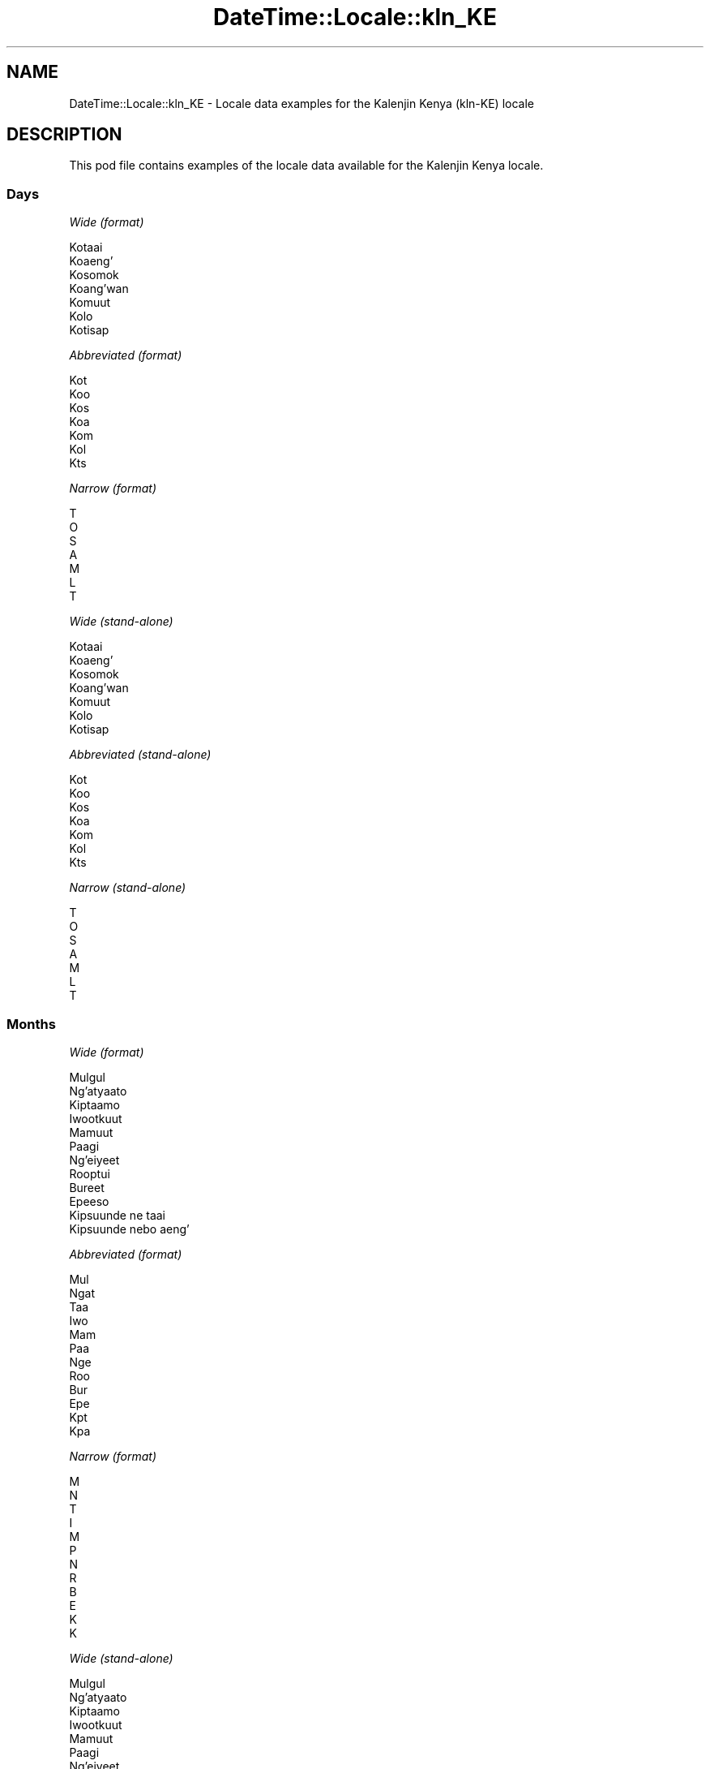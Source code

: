 .\" Automatically generated by Pod::Man 4.10 (Pod::Simple 3.35)
.\"
.\" Standard preamble:
.\" ========================================================================
.de Sp \" Vertical space (when we can't use .PP)
.if t .sp .5v
.if n .sp
..
.de Vb \" Begin verbatim text
.ft CW
.nf
.ne \\$1
..
.de Ve \" End verbatim text
.ft R
.fi
..
.\" Set up some character translations and predefined strings.  \*(-- will
.\" give an unbreakable dash, \*(PI will give pi, \*(L" will give a left
.\" double quote, and \*(R" will give a right double quote.  \*(C+ will
.\" give a nicer C++.  Capital omega is used to do unbreakable dashes and
.\" therefore won't be available.  \*(C` and \*(C' expand to `' in nroff,
.\" nothing in troff, for use with C<>.
.tr \(*W-
.ds C+ C\v'-.1v'\h'-1p'\s-2+\h'-1p'+\s0\v'.1v'\h'-1p'
.ie n \{\
.    ds -- \(*W-
.    ds PI pi
.    if (\n(.H=4u)&(1m=24u) .ds -- \(*W\h'-12u'\(*W\h'-12u'-\" diablo 10 pitch
.    if (\n(.H=4u)&(1m=20u) .ds -- \(*W\h'-12u'\(*W\h'-8u'-\"  diablo 12 pitch
.    ds L" ""
.    ds R" ""
.    ds C` ""
.    ds C' ""
'br\}
.el\{\
.    ds -- \|\(em\|
.    ds PI \(*p
.    ds L" ``
.    ds R" ''
.    ds C`
.    ds C'
'br\}
.\"
.\" Escape single quotes in literal strings from groff's Unicode transform.
.ie \n(.g .ds Aq \(aq
.el       .ds Aq '
.\"
.\" If the F register is >0, we'll generate index entries on stderr for
.\" titles (.TH), headers (.SH), subsections (.SS), items (.Ip), and index
.\" entries marked with X<> in POD.  Of course, you'll have to process the
.\" output yourself in some meaningful fashion.
.\"
.\" Avoid warning from groff about undefined register 'F'.
.de IX
..
.nr rF 0
.if \n(.g .if rF .nr rF 1
.if (\n(rF:(\n(.g==0)) \{\
.    if \nF \{\
.        de IX
.        tm Index:\\$1\t\\n%\t"\\$2"
..
.        if !\nF==2 \{\
.            nr % 0
.            nr F 2
.        \}
.    \}
.\}
.rr rF
.\" ========================================================================
.\"
.IX Title "DateTime::Locale::kln_KE 3pm"
.TH DateTime::Locale::kln_KE 3pm "2019-10-09" "perl v5.28.1" "User Contributed Perl Documentation"
.\" For nroff, turn off justification.  Always turn off hyphenation; it makes
.\" way too many mistakes in technical documents.
.if n .ad l
.nh
.SH "NAME"
DateTime::Locale::kln_KE \- Locale data examples for the Kalenjin Kenya (kln\-KE) locale
.SH "DESCRIPTION"
.IX Header "DESCRIPTION"
This pod file contains examples of the locale data available for the
Kalenjin Kenya locale.
.SS "Days"
.IX Subsection "Days"
\fIWide (format)\fR
.IX Subsection "Wide (format)"
.PP
.Vb 7
\&  Kotaai
\&  Koaeng’
\&  Kosomok
\&  Koang’wan
\&  Komuut
\&  Kolo
\&  Kotisap
.Ve
.PP
\fIAbbreviated (format)\fR
.IX Subsection "Abbreviated (format)"
.PP
.Vb 7
\&  Kot
\&  Koo
\&  Kos
\&  Koa
\&  Kom
\&  Kol
\&  Kts
.Ve
.PP
\fINarrow (format)\fR
.IX Subsection "Narrow (format)"
.PP
.Vb 7
\&  T
\&  O
\&  S
\&  A
\&  M
\&  L
\&  T
.Ve
.PP
\fIWide (stand-alone)\fR
.IX Subsection "Wide (stand-alone)"
.PP
.Vb 7
\&  Kotaai
\&  Koaeng’
\&  Kosomok
\&  Koang’wan
\&  Komuut
\&  Kolo
\&  Kotisap
.Ve
.PP
\fIAbbreviated (stand-alone)\fR
.IX Subsection "Abbreviated (stand-alone)"
.PP
.Vb 7
\&  Kot
\&  Koo
\&  Kos
\&  Koa
\&  Kom
\&  Kol
\&  Kts
.Ve
.PP
\fINarrow (stand-alone)\fR
.IX Subsection "Narrow (stand-alone)"
.PP
.Vb 7
\&  T
\&  O
\&  S
\&  A
\&  M
\&  L
\&  T
.Ve
.SS "Months"
.IX Subsection "Months"
\fIWide (format)\fR
.IX Subsection "Wide (format)"
.PP
.Vb 12
\&  Mulgul
\&  Ng’atyaato
\&  Kiptaamo
\&  Iwootkuut
\&  Mamuut
\&  Paagi
\&  Ng’eiyeet
\&  Rooptui
\&  Bureet
\&  Epeeso
\&  Kipsuunde ne taai
\&  Kipsuunde nebo aeng’
.Ve
.PP
\fIAbbreviated (format)\fR
.IX Subsection "Abbreviated (format)"
.PP
.Vb 12
\&  Mul
\&  Ngat
\&  Taa
\&  Iwo
\&  Mam
\&  Paa
\&  Nge
\&  Roo
\&  Bur
\&  Epe
\&  Kpt
\&  Kpa
.Ve
.PP
\fINarrow (format)\fR
.IX Subsection "Narrow (format)"
.PP
.Vb 12
\&  M
\&  N
\&  T
\&  I
\&  M
\&  P
\&  N
\&  R
\&  B
\&  E
\&  K
\&  K
.Ve
.PP
\fIWide (stand-alone)\fR
.IX Subsection "Wide (stand-alone)"
.PP
.Vb 12
\&  Mulgul
\&  Ng’atyaato
\&  Kiptaamo
\&  Iwootkuut
\&  Mamuut
\&  Paagi
\&  Ng’eiyeet
\&  Rooptui
\&  Bureet
\&  Epeeso
\&  Kipsuunde ne taai
\&  Kipsuunde nebo aeng’
.Ve
.PP
\fIAbbreviated (stand-alone)\fR
.IX Subsection "Abbreviated (stand-alone)"
.PP
.Vb 12
\&  Mul
\&  Ngat
\&  Taa
\&  Iwo
\&  Mam
\&  Paa
\&  Nge
\&  Roo
\&  Bur
\&  Epe
\&  Kpt
\&  Kpa
.Ve
.PP
\fINarrow (stand-alone)\fR
.IX Subsection "Narrow (stand-alone)"
.PP
.Vb 12
\&  M
\&  N
\&  T
\&  I
\&  M
\&  P
\&  N
\&  R
\&  B
\&  E
\&  K
\&  K
.Ve
.SS "Quarters"
.IX Subsection "Quarters"
\fIWide (format)\fR
.IX Subsection "Wide (format)"
.PP
.Vb 4
\&  Robo netai
\&  Robo nebo aeng’
\&  Robo nebo somok
\&  Robo nebo ang’wan
.Ve
.PP
\fIAbbreviated (format)\fR
.IX Subsection "Abbreviated (format)"
.PP
.Vb 4
\&  R1
\&  R2
\&  R3
\&  R4
.Ve
.PP
\fINarrow (format)\fR
.IX Subsection "Narrow (format)"
.PP
.Vb 4
\&  1
\&  2
\&  3
\&  4
.Ve
.PP
\fIWide (stand-alone)\fR
.IX Subsection "Wide (stand-alone)"
.PP
.Vb 4
\&  Robo netai
\&  Robo nebo aeng’
\&  Robo nebo somok
\&  Robo nebo ang’wan
.Ve
.PP
\fIAbbreviated (stand-alone)\fR
.IX Subsection "Abbreviated (stand-alone)"
.PP
.Vb 4
\&  R1
\&  R2
\&  R3
\&  R4
.Ve
.PP
\fINarrow (stand-alone)\fR
.IX Subsection "Narrow (stand-alone)"
.PP
.Vb 4
\&  1
\&  2
\&  3
\&  4
.Ve
.SS "Eras"
.IX Subsection "Eras"
\fIWide (format)\fR
.IX Subsection "Wide (format)"
.PP
.Vb 2
\&  Amait kesich Jesu
\&  Kokakesich Jesu
.Ve
.PP
\fIAbbreviated (format)\fR
.IX Subsection "Abbreviated (format)"
.PP
.Vb 2
\&  AM
\&  KO
.Ve
.PP
\fINarrow (format)\fR
.IX Subsection "Narrow (format)"
.PP
.Vb 2
\&  AM
\&  KO
.Ve
.SS "Date Formats"
.IX Subsection "Date Formats"
\fIFull\fR
.IX Subsection "Full"
.PP
.Vb 3
\&   2008\-02\-05T18:30:30 = Koaeng’, 5 Ng’atyaato 2008
\&   1995\-12\-22T09:05:02 = Komuut, 22 Kipsuunde nebo aeng’ 1995
\&  \-0010\-09\-15T04:44:23 = Kolo, 15 Bureet \-10
.Ve
.PP
\fILong\fR
.IX Subsection "Long"
.PP
.Vb 3
\&   2008\-02\-05T18:30:30 = 5 Ng’atyaato 2008
\&   1995\-12\-22T09:05:02 = 22 Kipsuunde nebo aeng’ 1995
\&  \-0010\-09\-15T04:44:23 = 15 Bureet \-10
.Ve
.PP
\fIMedium\fR
.IX Subsection "Medium"
.PP
.Vb 3
\&   2008\-02\-05T18:30:30 = 5 Ngat 2008
\&   1995\-12\-22T09:05:02 = 22 Kpa 1995
\&  \-0010\-09\-15T04:44:23 = 15 Bur \-10
.Ve
.PP
\fIShort\fR
.IX Subsection "Short"
.PP
.Vb 3
\&   2008\-02\-05T18:30:30 = 05/02/2008
\&   1995\-12\-22T09:05:02 = 22/12/1995
\&  \-0010\-09\-15T04:44:23 = 15/09/\-10
.Ve
.SS "Time Formats"
.IX Subsection "Time Formats"
\fIFull\fR
.IX Subsection "Full"
.PP
.Vb 3
\&   2008\-02\-05T18:30:30 = 18:30:30 UTC
\&   1995\-12\-22T09:05:02 = 09:05:02 UTC
\&  \-0010\-09\-15T04:44:23 = 04:44:23 UTC
.Ve
.PP
\fILong\fR
.IX Subsection "Long"
.PP
.Vb 3
\&   2008\-02\-05T18:30:30 = 18:30:30 UTC
\&   1995\-12\-22T09:05:02 = 09:05:02 UTC
\&  \-0010\-09\-15T04:44:23 = 04:44:23 UTC
.Ve
.PP
\fIMedium\fR
.IX Subsection "Medium"
.PP
.Vb 3
\&   2008\-02\-05T18:30:30 = 18:30:30
\&   1995\-12\-22T09:05:02 = 09:05:02
\&  \-0010\-09\-15T04:44:23 = 04:44:23
.Ve
.PP
\fIShort\fR
.IX Subsection "Short"
.PP
.Vb 3
\&   2008\-02\-05T18:30:30 = 18:30
\&   1995\-12\-22T09:05:02 = 09:05
\&  \-0010\-09\-15T04:44:23 = 04:44
.Ve
.SS "Datetime Formats"
.IX Subsection "Datetime Formats"
\fIFull\fR
.IX Subsection "Full"
.PP
.Vb 3
\&   2008\-02\-05T18:30:30 = Koaeng’, 5 Ng’atyaato 2008 18:30:30 UTC
\&   1995\-12\-22T09:05:02 = Komuut, 22 Kipsuunde nebo aeng’ 1995 09:05:02 UTC
\&  \-0010\-09\-15T04:44:23 = Kolo, 15 Bureet \-10 04:44:23 UTC
.Ve
.PP
\fILong\fR
.IX Subsection "Long"
.PP
.Vb 3
\&   2008\-02\-05T18:30:30 = 5 Ng’atyaato 2008 18:30:30 UTC
\&   1995\-12\-22T09:05:02 = 22 Kipsuunde nebo aeng’ 1995 09:05:02 UTC
\&  \-0010\-09\-15T04:44:23 = 15 Bureet \-10 04:44:23 UTC
.Ve
.PP
\fIMedium\fR
.IX Subsection "Medium"
.PP
.Vb 3
\&   2008\-02\-05T18:30:30 = 5 Ngat 2008 18:30:30
\&   1995\-12\-22T09:05:02 = 22 Kpa 1995 09:05:02
\&  \-0010\-09\-15T04:44:23 = 15 Bur \-10 04:44:23
.Ve
.PP
\fIShort\fR
.IX Subsection "Short"
.PP
.Vb 3
\&   2008\-02\-05T18:30:30 = 05/02/2008 18:30
\&   1995\-12\-22T09:05:02 = 22/12/1995 09:05
\&  \-0010\-09\-15T04:44:23 = 15/09/\-10 04:44
.Ve
.SS "Available Formats"
.IX Subsection "Available Formats"
\fIBh (h B)\fR
.IX Subsection "Bh (h B)"
.PP
.Vb 3
\&   2008\-02\-05T18:30:30 = 6 B
\&   1995\-12\-22T09:05:02 = 9 B
\&  \-0010\-09\-15T04:44:23 = 4 B
.Ve
.PP
\fIBhm (h:mm B)\fR
.IX Subsection "Bhm (h:mm B)"
.PP
.Vb 3
\&   2008\-02\-05T18:30:30 = 6:30 B
\&   1995\-12\-22T09:05:02 = 9:05 B
\&  \-0010\-09\-15T04:44:23 = 4:44 B
.Ve
.PP
\fIBhms (h:mm:ss B)\fR
.IX Subsection "Bhms (h:mm:ss B)"
.PP
.Vb 3
\&   2008\-02\-05T18:30:30 = 6:30:30 B
\&   1995\-12\-22T09:05:02 = 9:05:02 B
\&  \-0010\-09\-15T04:44:23 = 4:44:23 B
.Ve
.PP
\fIE (ccc)\fR
.IX Subsection "E (ccc)"
.PP
.Vb 3
\&   2008\-02\-05T18:30:30 = Koo
\&   1995\-12\-22T09:05:02 = Kom
\&  \-0010\-09\-15T04:44:23 = Kol
.Ve
.PP
\fIEBhm (E h:mm B)\fR
.IX Subsection "EBhm (E h:mm B)"
.PP
.Vb 3
\&   2008\-02\-05T18:30:30 = Koo 6:30 B
\&   1995\-12\-22T09:05:02 = Kom 9:05 B
\&  \-0010\-09\-15T04:44:23 = Kol 4:44 B
.Ve
.PP
\fIEBhms (E h:mm:ss B)\fR
.IX Subsection "EBhms (E h:mm:ss B)"
.PP
.Vb 3
\&   2008\-02\-05T18:30:30 = Koo 6:30:30 B
\&   1995\-12\-22T09:05:02 = Kom 9:05:02 B
\&  \-0010\-09\-15T04:44:23 = Kol 4:44:23 B
.Ve
.PP
\fIEHm (E HH:mm)\fR
.IX Subsection "EHm (E HH:mm)"
.PP
.Vb 3
\&   2008\-02\-05T18:30:30 = Koo 18:30
\&   1995\-12\-22T09:05:02 = Kom 09:05
\&  \-0010\-09\-15T04:44:23 = Kol 04:44
.Ve
.PP
\fIEHms (E HH:mm:ss)\fR
.IX Subsection "EHms (E HH:mm:ss)"
.PP
.Vb 3
\&   2008\-02\-05T18:30:30 = Koo 18:30:30
\&   1995\-12\-22T09:05:02 = Kom 09:05:02
\&  \-0010\-09\-15T04:44:23 = Kol 04:44:23
.Ve
.PP
\fIEd (d, E)\fR
.IX Subsection "Ed (d, E)"
.PP
.Vb 3
\&   2008\-02\-05T18:30:30 = 5, Koo
\&   1995\-12\-22T09:05:02 = 22, Kom
\&  \-0010\-09\-15T04:44:23 = 15, Kol
.Ve
.PP
\fIEhm (E h:mm a)\fR
.IX Subsection "Ehm (E h:mm a)"
.PP
.Vb 3
\&   2008\-02\-05T18:30:30 = Koo 6:30 koosk
\&   1995\-12\-22T09:05:02 = Kom 9:05 krn
\&  \-0010\-09\-15T04:44:23 = Kol 4:44 krn
.Ve
.PP
\fIEhms (E h:mm:ss a)\fR
.IX Subsection "Ehms (E h:mm:ss a)"
.PP
.Vb 3
\&   2008\-02\-05T18:30:30 = Koo 6:30:30 koosk
\&   1995\-12\-22T09:05:02 = Kom 9:05:02 krn
\&  \-0010\-09\-15T04:44:23 = Kol 4:44:23 krn
.Ve
.PP
\fIGy (G y)\fR
.IX Subsection "Gy (G y)"
.PP
.Vb 3
\&   2008\-02\-05T18:30:30 = KO 2008
\&   1995\-12\-22T09:05:02 = KO 1995
\&  \-0010\-09\-15T04:44:23 = AM \-10
.Ve
.PP
\fIGyMMM (G y \s-1MMM\s0)\fR
.IX Subsection "GyMMM (G y MMM)"
.PP
.Vb 3
\&   2008\-02\-05T18:30:30 = KO 2008 Ngat
\&   1995\-12\-22T09:05:02 = KO 1995 Kpa
\&  \-0010\-09\-15T04:44:23 = AM \-10 Bur
.Ve
.PP
\fIGyMMMEd (G y \s-1MMM\s0 d, E)\fR
.IX Subsection "GyMMMEd (G y MMM d, E)"
.PP
.Vb 3
\&   2008\-02\-05T18:30:30 = KO 2008 Ngat 5, Koo
\&   1995\-12\-22T09:05:02 = KO 1995 Kpa 22, Kom
\&  \-0010\-09\-15T04:44:23 = AM \-10 Bur 15, Kol
.Ve
.PP
\fIGyMMMd (G y \s-1MMM\s0 d)\fR
.IX Subsection "GyMMMd (G y MMM d)"
.PP
.Vb 3
\&   2008\-02\-05T18:30:30 = KO 2008 Ngat 5
\&   1995\-12\-22T09:05:02 = KO 1995 Kpa 22
\&  \-0010\-09\-15T04:44:23 = AM \-10 Bur 15
.Ve
.PP
\fIH (\s-1HH\s0)\fR
.IX Subsection "H (HH)"
.PP
.Vb 3
\&   2008\-02\-05T18:30:30 = 18
\&   1995\-12\-22T09:05:02 = 09
\&  \-0010\-09\-15T04:44:23 = 04
.Ve
.PP
\fIHm (HH:mm)\fR
.IX Subsection "Hm (HH:mm)"
.PP
.Vb 3
\&   2008\-02\-05T18:30:30 = 18:30
\&   1995\-12\-22T09:05:02 = 09:05
\&  \-0010\-09\-15T04:44:23 = 04:44
.Ve
.PP
\fIHms (HH:mm:ss)\fR
.IX Subsection "Hms (HH:mm:ss)"
.PP
.Vb 3
\&   2008\-02\-05T18:30:30 = 18:30:30
\&   1995\-12\-22T09:05:02 = 09:05:02
\&  \-0010\-09\-15T04:44:23 = 04:44:23
.Ve
.PP
\fIHmsv (HH:mm:ss v)\fR
.IX Subsection "Hmsv (HH:mm:ss v)"
.PP
.Vb 3
\&   2008\-02\-05T18:30:30 = 18:30:30 UTC
\&   1995\-12\-22T09:05:02 = 09:05:02 UTC
\&  \-0010\-09\-15T04:44:23 = 04:44:23 UTC
.Ve
.PP
\fIHmv (HH:mm v)\fR
.IX Subsection "Hmv (HH:mm v)"
.PP
.Vb 3
\&   2008\-02\-05T18:30:30 = 18:30 UTC
\&   1995\-12\-22T09:05:02 = 09:05 UTC
\&  \-0010\-09\-15T04:44:23 = 04:44 UTC
.Ve
.PP
\fIM (L)\fR
.IX Subsection "M (L)"
.PP
.Vb 3
\&   2008\-02\-05T18:30:30 = 2
\&   1995\-12\-22T09:05:02 = 12
\&  \-0010\-09\-15T04:44:23 = 9
.Ve
.PP
\fIMEd (E, M/d)\fR
.IX Subsection "MEd (E, M/d)"
.PP
.Vb 3
\&   2008\-02\-05T18:30:30 = Koo, 2/5
\&   1995\-12\-22T09:05:02 = Kom, 12/22
\&  \-0010\-09\-15T04:44:23 = Kol, 9/15
.Ve
.PP
\fI\s-1MMM\s0 (\s-1LLL\s0)\fR
.IX Subsection "MMM (LLL)"
.PP
.Vb 3
\&   2008\-02\-05T18:30:30 = Ngat
\&   1995\-12\-22T09:05:02 = Kpa
\&  \-0010\-09\-15T04:44:23 = Bur
.Ve
.PP
\fIMMMEd (E, \s-1MMM\s0 d)\fR
.IX Subsection "MMMEd (E, MMM d)"
.PP
.Vb 3
\&   2008\-02\-05T18:30:30 = Koo, Ngat 5
\&   1995\-12\-22T09:05:02 = Kom, Kpa 22
\&  \-0010\-09\-15T04:44:23 = Kol, Bur 15
.Ve
.PP
\fIMMMMEd (E, \s-1MMMM\s0 d)\fR
.IX Subsection "MMMMEd (E, MMMM d)"
.PP
.Vb 3
\&   2008\-02\-05T18:30:30 = Koo, Ng’atyaato 5
\&   1995\-12\-22T09:05:02 = Kom, Kipsuunde nebo aeng’ 22
\&  \-0010\-09\-15T04:44:23 = Kol, Bureet 15
.Ve
.PP
\fIMMMMW-count-other ('week' W 'of' \s-1MMMM\s0)\fR
.IX Subsection "MMMMW-count-other ('week' W 'of' MMMM)"
.PP
.Vb 3
\&   2008\-02\-05T18:30:30 = week 1 of Ng’atyaato
\&   1995\-12\-22T09:05:02 = week 3 of Kipsuunde nebo aeng’
\&  \-0010\-09\-15T04:44:23 = week 2 of Bureet
.Ve
.PP
\fIMMMMd (\s-1MMMM\s0 d)\fR
.IX Subsection "MMMMd (MMMM d)"
.PP
.Vb 3
\&   2008\-02\-05T18:30:30 = Ng’atyaato 5
\&   1995\-12\-22T09:05:02 = Kipsuunde nebo aeng’ 22
\&  \-0010\-09\-15T04:44:23 = Bureet 15
.Ve
.PP
\fIMMMd (\s-1MMM\s0 d)\fR
.IX Subsection "MMMd (MMM d)"
.PP
.Vb 3
\&   2008\-02\-05T18:30:30 = Ngat 5
\&   1995\-12\-22T09:05:02 = Kpa 22
\&  \-0010\-09\-15T04:44:23 = Bur 15
.Ve
.PP
\fIMd (M/d)\fR
.IX Subsection "Md (M/d)"
.PP
.Vb 3
\&   2008\-02\-05T18:30:30 = 2/5
\&   1995\-12\-22T09:05:02 = 12/22
\&  \-0010\-09\-15T04:44:23 = 9/15
.Ve
.PP
\fId (d)\fR
.IX Subsection "d (d)"
.PP
.Vb 3
\&   2008\-02\-05T18:30:30 = 5
\&   1995\-12\-22T09:05:02 = 22
\&  \-0010\-09\-15T04:44:23 = 15
.Ve
.PP
\fIh (h a)\fR
.IX Subsection "h (h a)"
.PP
.Vb 3
\&   2008\-02\-05T18:30:30 = 6 koosk
\&   1995\-12\-22T09:05:02 = 9 krn
\&  \-0010\-09\-15T04:44:23 = 4 krn
.Ve
.PP
\fIhm (h:mm a)\fR
.IX Subsection "hm (h:mm a)"
.PP
.Vb 3
\&   2008\-02\-05T18:30:30 = 6:30 koosk
\&   1995\-12\-22T09:05:02 = 9:05 krn
\&  \-0010\-09\-15T04:44:23 = 4:44 krn
.Ve
.PP
\fIhms (h:mm:ss a)\fR
.IX Subsection "hms (h:mm:ss a)"
.PP
.Vb 3
\&   2008\-02\-05T18:30:30 = 6:30:30 koosk
\&   1995\-12\-22T09:05:02 = 9:05:02 krn
\&  \-0010\-09\-15T04:44:23 = 4:44:23 krn
.Ve
.PP
\fIhmsv (h:mm:ss a v)\fR
.IX Subsection "hmsv (h:mm:ss a v)"
.PP
.Vb 3
\&   2008\-02\-05T18:30:30 = 6:30:30 koosk UTC
\&   1995\-12\-22T09:05:02 = 9:05:02 krn UTC
\&  \-0010\-09\-15T04:44:23 = 4:44:23 krn UTC
.Ve
.PP
\fIhmv (h:mm a v)\fR
.IX Subsection "hmv (h:mm a v)"
.PP
.Vb 3
\&   2008\-02\-05T18:30:30 = 6:30 koosk UTC
\&   1995\-12\-22T09:05:02 = 9:05 krn UTC
\&  \-0010\-09\-15T04:44:23 = 4:44 krn UTC
.Ve
.PP
\fIms (mm:ss)\fR
.IX Subsection "ms (mm:ss)"
.PP
.Vb 3
\&   2008\-02\-05T18:30:30 = 30:30
\&   1995\-12\-22T09:05:02 = 05:02
\&  \-0010\-09\-15T04:44:23 = 44:23
.Ve
.PP
\fIy (y)\fR
.IX Subsection "y (y)"
.PP
.Vb 3
\&   2008\-02\-05T18:30:30 = 2008
\&   1995\-12\-22T09:05:02 = 1995
\&  \-0010\-09\-15T04:44:23 = \-10
.Ve
.PP
\fIyM (M/y)\fR
.IX Subsection "yM (M/y)"
.PP
.Vb 3
\&   2008\-02\-05T18:30:30 = 2/2008
\&   1995\-12\-22T09:05:02 = 12/1995
\&  \-0010\-09\-15T04:44:23 = 9/\-10
.Ve
.PP
\fIyMEd (E, M/d/y)\fR
.IX Subsection "yMEd (E, M/d/y)"
.PP
.Vb 3
\&   2008\-02\-05T18:30:30 = Koo, 2/5/2008
\&   1995\-12\-22T09:05:02 = Kom, 12/22/1995
\&  \-0010\-09\-15T04:44:23 = Kol, 9/15/\-10
.Ve
.PP
\fIyMMM (\s-1MMM\s0 y)\fR
.IX Subsection "yMMM (MMM y)"
.PP
.Vb 3
\&   2008\-02\-05T18:30:30 = Ngat 2008
\&   1995\-12\-22T09:05:02 = Kpa 1995
\&  \-0010\-09\-15T04:44:23 = Bur \-10
.Ve
.PP
\fIyMMMEd (E, \s-1MMM\s0 d, y)\fR
.IX Subsection "yMMMEd (E, MMM d, y)"
.PP
.Vb 3
\&   2008\-02\-05T18:30:30 = Koo, Ngat 5, 2008
\&   1995\-12\-22T09:05:02 = Kom, Kpa 22, 1995
\&  \-0010\-09\-15T04:44:23 = Kol, Bur 15, \-10
.Ve
.PP
\fIyMMMM (\s-1MMMM\s0 y)\fR
.IX Subsection "yMMMM (MMMM y)"
.PP
.Vb 3
\&   2008\-02\-05T18:30:30 = Ng’atyaato 2008
\&   1995\-12\-22T09:05:02 = Kipsuunde nebo aeng’ 1995
\&  \-0010\-09\-15T04:44:23 = Bureet \-10
.Ve
.PP
\fIyMMMd (y \s-1MMM\s0 d)\fR
.IX Subsection "yMMMd (y MMM d)"
.PP
.Vb 3
\&   2008\-02\-05T18:30:30 = 2008 Ngat 5
\&   1995\-12\-22T09:05:02 = 1995 Kpa 22
\&  \-0010\-09\-15T04:44:23 = \-10 Bur 15
.Ve
.PP
\fIyMd (y\-MM-dd)\fR
.IX Subsection "yMd (y-MM-dd)"
.PP
.Vb 3
\&   2008\-02\-05T18:30:30 = 2008\-02\-05
\&   1995\-12\-22T09:05:02 = 1995\-12\-22
\&  \-0010\-09\-15T04:44:23 = \-10\-09\-15
.Ve
.PP
\fIyQQQ (\s-1QQQ\s0 y)\fR
.IX Subsection "yQQQ (QQQ y)"
.PP
.Vb 3
\&   2008\-02\-05T18:30:30 = R1 2008
\&   1995\-12\-22T09:05:02 = R4 1995
\&  \-0010\-09\-15T04:44:23 = R3 \-10
.Ve
.PP
\fIyQQQQ (\s-1QQQQ\s0 y)\fR
.IX Subsection "yQQQQ (QQQQ y)"
.PP
.Vb 3
\&   2008\-02\-05T18:30:30 = Robo netai 2008
\&   1995\-12\-22T09:05:02 = Robo nebo ang’wan 1995
\&  \-0010\-09\-15T04:44:23 = Robo nebo somok \-10
.Ve
.PP
\fIyw-count-other ('week' w 'of' Y)\fR
.IX Subsection "yw-count-other ('week' w 'of' Y)"
.PP
.Vb 3
\&   2008\-02\-05T18:30:30 = week 6 of 2008
\&   1995\-12\-22T09:05:02 = week 51 of 1995
\&  \-0010\-09\-15T04:44:23 = week 37 of \-10
.Ve
.SS "Miscellaneous"
.IX Subsection "Miscellaneous"
\fIPrefers 24 hour time?\fR
.IX Subsection "Prefers 24 hour time?"
.PP
Yes
.PP
\fILocal first day of the week\fR
.IX Subsection "Local first day of the week"
.PP
7 (Kotisap)
.SH "SUPPORT"
.IX Header "SUPPORT"
See DateTime::Locale.
